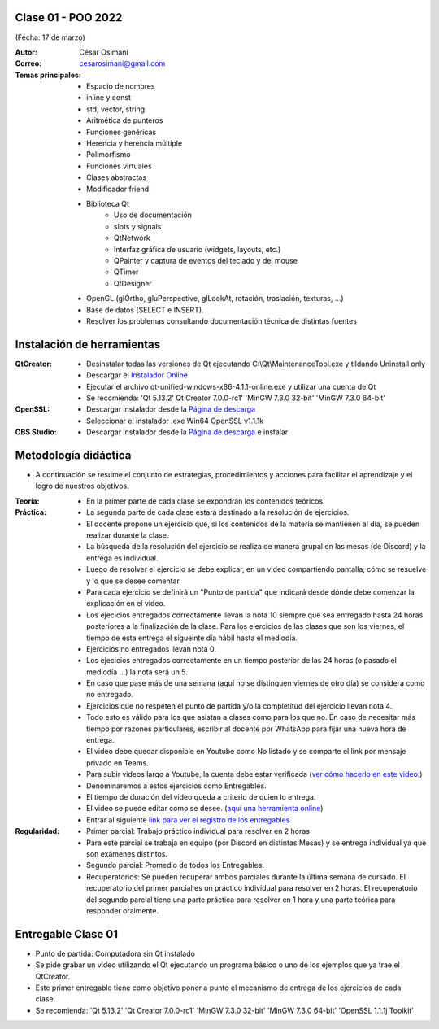.. -*- coding: utf-8 -*-

.. _rcs_subversion:

Clase 01 - POO 2022
===================
(Fecha: 17 de marzo)


:Autor: César Osimani
:Correo: cesarosimani@gmail.com

:Temas principales: 
		- Espacio de nombres
		- inline y const
		- std, vector, string
		- Aritmética de punteros
		- Funciones genéricas
		- Herencia y herencia múltiple
		- Polimorfismo
		- Funciones virtuales
		- Clases abstractas
		- Modificador friend
		- Biblioteca Qt
			- Uso de documentación
			- slots y signals
			- QtNetwork
			- Interfaz gráfica de usuario (widgets, layouts, etc.)
			- QPainter y captura de eventos del teclado y del mouse
			- QTimer
			- QtDesigner
		- OpenGL (glOrtho, gluPerspective, glLookAt, rotación, traslación, texturas, ...)
		- Base de datos (SELECT e INSERT).
		- Resolver los problemas consultando documentación técnica de distintas fuentes


Instalación de herramientas
===========================

:QtCreator: 
	- Desinstalar todas las versiones de Qt ejecutando C:\\Qt\\MaintenanceTool.exe y tildando Uninstall only 
	- Descargar el `Instalador Online <https://www.qt.io/download-thank-you?hsLang=en>`_
	- Ejecutar el archivo qt-unified-windows-x86-4.1.1-online.exe y utilizar una cuenta de Qt
	- Se recomienda: 'Qt 5.13.2'  Qt Creator 7.0.0-rc1'  'MinGW 7.3.0 32-bit'  'MinGW 7.3.0 64-bit'

:OpenSSL: 
	- Descargar instalador desde la `Página de descarga <https://slproweb.com/products/Win32OpenSSL.html>`_
	- Seleccionar el instalador .exe Win64 OpenSSL v1.1.1k 

:OBS Studio: 
	- Descargar instalador desde la `Página de descarga <https://obsproject.com/es>`_ e instalar


Metodología didáctica
=====================

- A continuación se resume el conjunto de estrategias, procedimientos y acciones para facilitar el aprendizaje y el logro de nuestros objetivos. 

:Teoría: 
	- En la primer parte de cada clase se expondrán los contenidos teóricos.

:Práctica: 
	- La segunda parte de cada clase estará destinado a la resolución de ejercicios.
	- El docente propone un ejercicio que, si los contenidos de la materia se mantienen al día, se pueden realizar durante la clase.
	- La búsqueda de la resolución del ejercicio se realiza de manera grupal en las mesas (de Discord) y la entrega es individual.
	- Luego de resolver el ejercicio se debe explicar, en un video compartiendo pantalla, cómo se resuelve y lo que se desee comentar.
	- Para cada ejercicio se definirá un "Punto de partida" que indicará desde dónde debe comenzar la explicación en el video.
	- Los ejecicios entregados correctamente llevan la nota 10 siempre que sea entregado hasta 24 horas posteriores a la finalización de la clase. Para los ejercicios de las clases que son los viernes, el tiempo de esta entrega el sigueinte día hábil hasta el mediodía.
	- Ejercicios no entregados llevan nota 0.
	- Los ejecicios entregados correctamente en un tiempo posterior de las 24 horas (o pasado el mediodía ...) la nota será un 5. 
	- En caso que pase más de una semana (aquí no se distinguen viernes de otro día) se considera como no entregado.
	- Ejercicios que no respeten el punto de partida y/o la completitud del ejercicio llevan nota 4.
	- Todo esto es válido para los que asistan a clases como para los que no. En caso de necesitar más tiempo por razones particulares, escribir al docente por WhatsApp para fijar una nueva hora de entrega.
	- El video debe quedar disponible en Youtube como No listado y se comparte el link por mensaje privado en Teams.
	- Para subir videos largo a Youtube, la cuenta debe estar verificada (`ver cómo hacerlo en este video: <https://www.youtube.com/watch?v=L2BZQlnlc5M>`_)
	- Denominaremos a estos ejercicios como Entregables.
	- El tiempo de duración del video queda a criterio de quien lo entrega.
	- El video se puede editar como se desee. (`aquí una herramienta online <https://online-video-cutter.com/es/>`_)
	- Entrar al siguiente `link para ver el registro de los entregables <https://docs.google.com/spreadsheets/d/10ZZtM2pi8ZWUbvzT3BwAT7m-Xo7j8eracUu7WN_Vzdo/edit?usp=sharing>`_ 


:Regularidad: 
	- Primer parcial: Trabajo práctico individual para resolver en 2 horas
	- Para este parcial se trabaja en equipo (por Discord en distintas Mesas) y se entrega individual ya que son exámenes distintos.
	- Segundo parcial: Promedio de todos los Entregables.
	- Recuperatorios: Se pueden recuperar ambos parciales durante la última semana de cursado. El recuperatorio del primer parcial es un práctico individual para resolver en 2 horas. El recuperatorio del segundo parcial tiene una parte práctica para resolver en 1 hora y una parte teórica para responder oralmente.


Entregable Clase 01
===================

- Punto de partida: Computadora sin Qt instalado
- Se pide grabar un video utilizando el Qt ejecutando un programa básico o uno de los ejemplos que ya trae el QtCreator.
- Este primer entregable tiene como objetivo poner a punto el mecanismo de entrega de los ejercicios de cada clase.
- Se recomienda: 'Qt 5.13.2'  'Qt Creator 7.0.0-rc1'  'MinGW 7.3.0 32-bit'  'MinGW 7.3.0 64-bit'  'OpenSSL 1.1.1j Toolkit'


